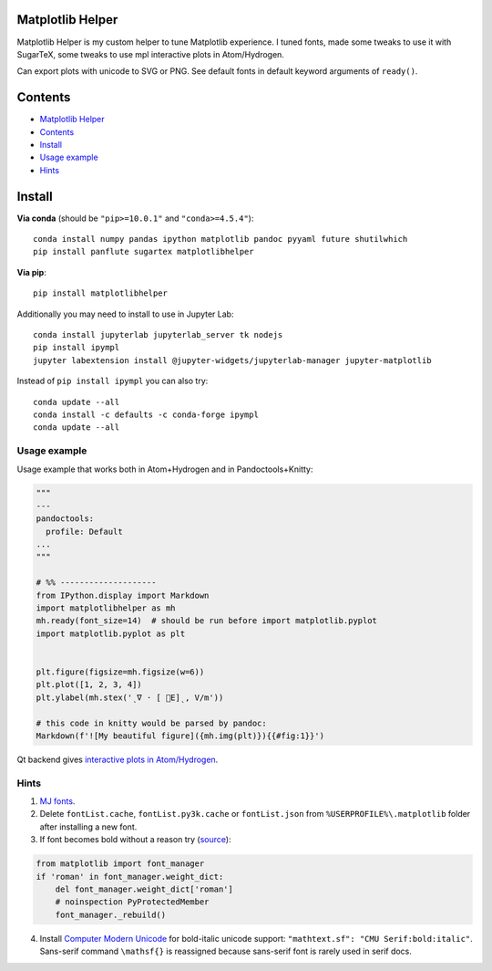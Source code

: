 Matplotlib Helper
=================

Matplotlib Helper is my custom helper to tune Matplotlib experience. I
tuned fonts, made some tweaks to use it with SugarTeX, some tweaks to
use mpl interactive plots in Atom/Hydrogen.

Can export plots with unicode to SVG or PNG. See default fonts in
default keyword arguments of ``ready()``.

Contents
========

-  `Matplotlib Helper <#matplotlib-helper>`__
-  `Contents <#contents>`__
-  `Install <#install>`__
-  `Usage example <#usage-example>`__
-  `Hints <#hints>`__

Install
=======

**Via conda** (should be ``"pip>=10.0.1"`` and ``"conda>=4.5.4"``):

::

   conda install numpy pandas ipython matplotlib pandoc pyyaml future shutilwhich
   pip install panflute sugartex matplotlibhelper

**Via pip**:

::

   pip install matplotlibhelper

Additionally you may need to install to use in Jupyter Lab:

::

   conda install jupyterlab jupyterlab_server tk nodejs
   pip install ipympl
   jupyter labextension install @jupyter-widgets/jupyterlab-manager jupyter-matplotlib

Instead of ``pip install ipympl`` you can also try:

::

   conda update --all
   conda install -c defaults -c conda-forge ipympl
   conda update --all

Usage example
-------------

Usage example that works both in Atom+Hydrogen and in
Pandoctools+Knitty:

.. code:: py

   """
   ---
   pandoctools:
     profile: Default
   ...
   """

   # %% --------------------
   from IPython.display import Markdown
   import matplotlibhelper as mh
   mh.ready(font_size=14)  # should be run before import matplotlib.pyplot
   import matplotlib.pyplot as plt


   plt.figure(figsize=mh.figsize(w=6))
   plt.plot([1, 2, 3, 4])
   plt.ylabel(mh.stex('ˎ∇ ⋅ [ ⃗E]ˎ, V/m'))

   # this code in knitty would be parsed by pandoc:
   Markdown(f'![My beautiful figure]({mh.img(plt)}){{#fig:1}}')

Qt backend gives `interactive plots in
Atom/Hydrogen <https://nteract.gitbooks.io/hydrogen/docs/Usage/Examples.html#interactive-plots-using-matplotlib>`__.

Hints
-----

1. `MJ
   fonts <https://github.com/kiwi0fruit/open-fonts/tree/master/Fonts/MJ/oft>`__.
2. Delete ``fontList.cache``, ``fontList.py3k.cache`` or
   ``fontList.json`` from ``%USERPROFILE%\.matplotlib`` folder after
   installing a new font.
3. If font becomes bold without a reason try
   (`source <https://github.com/matplotlib/matplotlib/issues/5574>`__):

.. code:: py

   from matplotlib import font_manager
   if 'roman' in font_manager.weight_dict:
       del font_manager.weight_dict['roman']
       # noinspection PyProtectedMember
       font_manager._rebuild()

4. Install `Computer Modern
   Unicode <https://sourceforge.net/projects/cm-unicode/>`__ for
   bold-italic unicode support:
   ``"mathtext.sf": "CMU Serif:bold:italic"``. Sans-serif command
   ``\mathsf{}`` is reassigned because sans-serif font is rarely used in
   serif docs.

